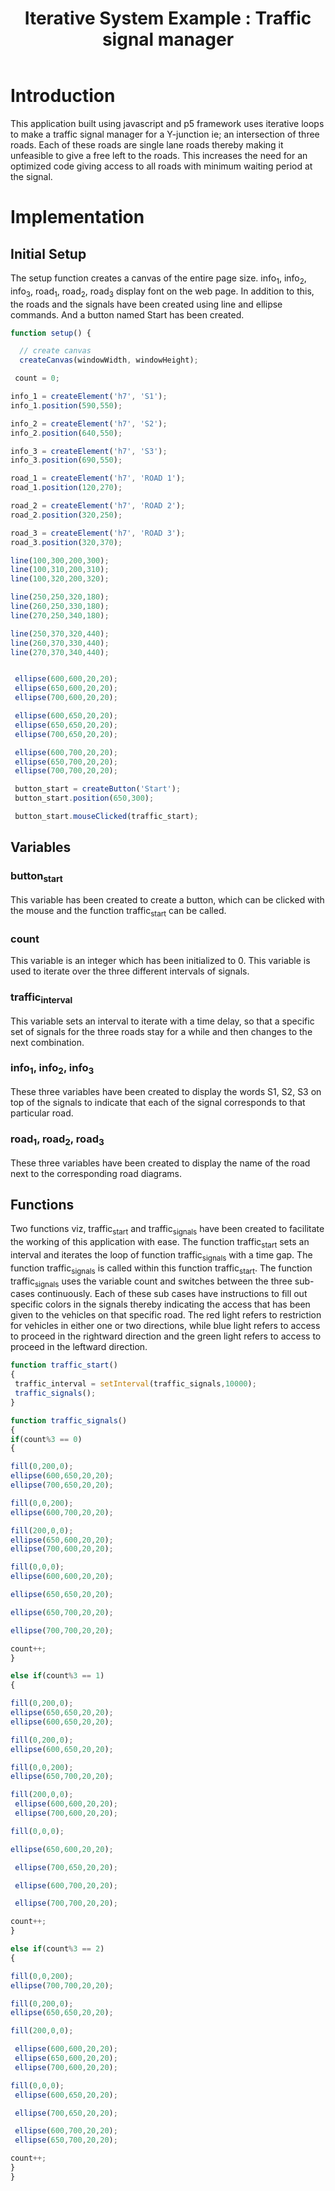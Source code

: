#+title: Iterative System Example : Traffic signal manager


* Introduction
This application built using javascript and p5 framework uses iterative loops
to make a traffic signal manager for a Y-junction ie; an intersection of three
roads. Each of these roads are single lane roads thereby making it unfeasible
to give a free left to the roads. This increases the need for an optimized code
giving access to all roads with minimum waiting period at the signal.
* Implementation

** Initial Setup
The setup function creates a canvas of the entire page size.
info_1, info_2, info_3, road_1, road_2, road_3 display font on the web page. In
addition to this, the roads and the signals have been created using line and
ellipse commands. And a button named Start has been created.
 
#+BEGIN_SRC javascript 
function setup() {

  // create canvas
  createCanvas(windowWidth, windowHeight);

 count = 0;

info_1 = createElement('h7', 'S1');
info_1.position(590,550);

info_2 = createElement('h7', 'S2');
info_2.position(640,550);

info_3 = createElement('h7', 'S3');
info_3.position(690,550);

road_1 = createElement('h7', 'ROAD 1');
road_1.position(120,270);

road_2 = createElement('h7', 'ROAD 2');
road_2.position(320,250);

road_3 = createElement('h7', 'ROAD 3');
road_3.position(320,370);

line(100,300,200,300);
line(100,310,200,310);
line(100,320,200,320);

line(250,250,320,180);
line(260,250,330,180);
line(270,250,340,180);

line(250,370,320,440);
line(260,370,330,440);
line(270,370,340,440);


 ellipse(600,600,20,20);
 ellipse(650,600,20,20);
 ellipse(700,600,20,20);

 ellipse(600,650,20,20);
 ellipse(650,650,20,20);
 ellipse(700,650,20,20);
 
 ellipse(600,700,20,20);
 ellipse(650,700,20,20);
 ellipse(700,700,20,20);

 button_start = createButton('Start');
 button_start.position(650,300);
  
 button_start.mouseClicked(traffic_start);
  
#+END_SRC

** Variables
*** button_start
This variable has been created to create a button, which can be clicked with
the mouse and the function traffic_start can be called.

*** count
This variable is an integer which has been initialized to 0. This variable is
used to iterate over the three different intervals of signals.

*** traffic_interval
This variable sets an interval to iterate with a time delay, so that a specific
set of signals for the three roads stay for a while and then changes to the
next combination.

*** info_1, info_2, info_3
These three variables have been created to display the words S1, S2, S3 on top
of the signals to indicate that each of the signal corresponds to that
particular road.

*** road_1, road_2, road_3
These three variables have been created to display the name of the road next to
the corresponding road diagrams.


** Functions
Two functions viz, traffic_start and traffic_signals have been created to
facilitate the working of this application with ease.
The function traffic_start sets an interval and iterates the loop of function
traffic_signals with a time gap. The function traffic_signals is called within
this function traffic_start.
The function traffic_signals uses the variable count and switches between the
three sub-cases continuously. Each of these sub cases have instructions to fill
out specific colors in the signals thereby indicating the access that has been
given to the vehicles on that specific road.
The red light refers to restriction for vehicles in either one or two
directions, while blue light refers to access to proceed in the rightward
direction and the green light refers to access to proceed in the leftward direction.
#+BEGIN_SRC javascript 
function traffic_start()
{ 
 traffic_interval = setInterval(traffic_signals,10000);
 traffic_signals();
}

function traffic_signals()
{
if(count%3 == 0)
{

fill(0,200,0);
ellipse(600,650,20,20);
ellipse(700,650,20,20);

fill(0,0,200);
ellipse(600,700,20,20);

fill(200,0,0);
ellipse(650,600,20,20);                 
ellipse(700,600,20,20);

fill(0,0,0);
ellipse(600,600,20,20);
 
ellipse(650,650,20,20);
  
ellipse(650,700,20,20);

ellipse(700,700,20,20);  

count++;
}

else if(count%3 == 1)
{

fill(0,200,0);
ellipse(650,650,20,20);
ellipse(600,650,20,20);

fill(0,200,0);
ellipse(600,650,20,20);

fill(0,0,200);
ellipse(650,700,20,20);

fill(200,0,0);
 ellipse(600,600,20,20);
 ellipse(700,600,20,20);

fill(0,0,0);

ellipse(650,600,20,20); 
 
 ellipse(700,650,20,20);
 
 ellipse(600,700,20,20);
 
 ellipse(700,700,20,20); 

count++;
}

else if(count%3 == 2)
{

fill(0,0,200);
ellipse(700,700,20,20);

fill(0,200,0);
ellipse(650,650,20,20);

fill(200,0,0);

 ellipse(600,600,20,20);
 ellipse(650,600,20,20);
 ellipse(700,600,20,20);

fill(0,0,0);
 ellipse(600,650,20,20);
 
 ellipse(700,650,20,20);
 
 ellipse(600,700,20,20);
 ellipse(650,700,20,20);
 
count++;
}
}
#+END_SRC


